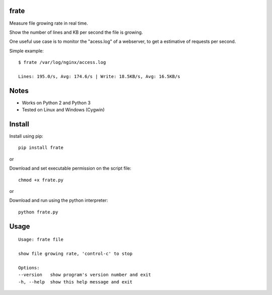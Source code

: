 |Downloads|

frate
=====

Measure file growing rate in real time.

Show the number of lines and KB per second the file is growing.

One useful use case is to monitor the "acess.log" of a webserver, to get a
estimative of requests per second.

Simple example::

    $ frate /var/log/nginx/access.log

    Lines: 195.0/s, Avg: 174.6/s | Write: 18.5KB/s, Avg: 16.5KB/s


Notes
=====

- Works on Python 2 and Python 3
- Tested on Linux and Windows (Cygwin)


Install
=======

Install using pip::

    pip install frate

or

Download and set executable permission on the script file::

    chmod +x frate.py

or

Download and run using the python interpreter::

    python frate.py


Usage
=====

::

    Usage: frate file

    show file growing rate, 'control-c' to stop

    Options:
    --version   show program's version number and exit
    -h, --help  show this help message and exit


.. |Downloads| image:: https://pepy.tech/badge/frate
